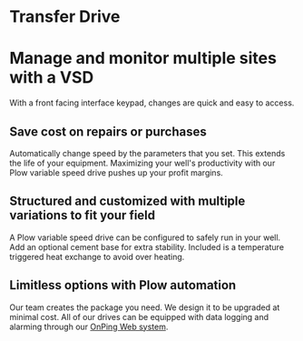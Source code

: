* Transfer Drive
[[/assets/img/edited_transfer_drive.png]]
* Manage and monitor multiple sites with a VSD
With a front facing interface keypad, changes are quick and easy to access.

** Save cost on repairs or purchases
Automatically change speed by the parameters that you set. This extends the life of your equipment.
Maximizing your well's productivity with our Plow variable speed drive pushes up your profit margins.

** Structured and customized with multiple variations to fit your field
A Plow variable speed drive can be configured to safely run in your well.  Add an optional
cement base for extra stability.  Included is a temperature triggered heat exchange to 
avoid over heating. 

** Limitless options with Plow automation
Our team creates the package you need. We design it to be upgraded at minimal cost. 
All of our drives can be equipped with data logging and alarming through our [[http://www.plowtech.net/products/onping.html][OnPing Web system]].
